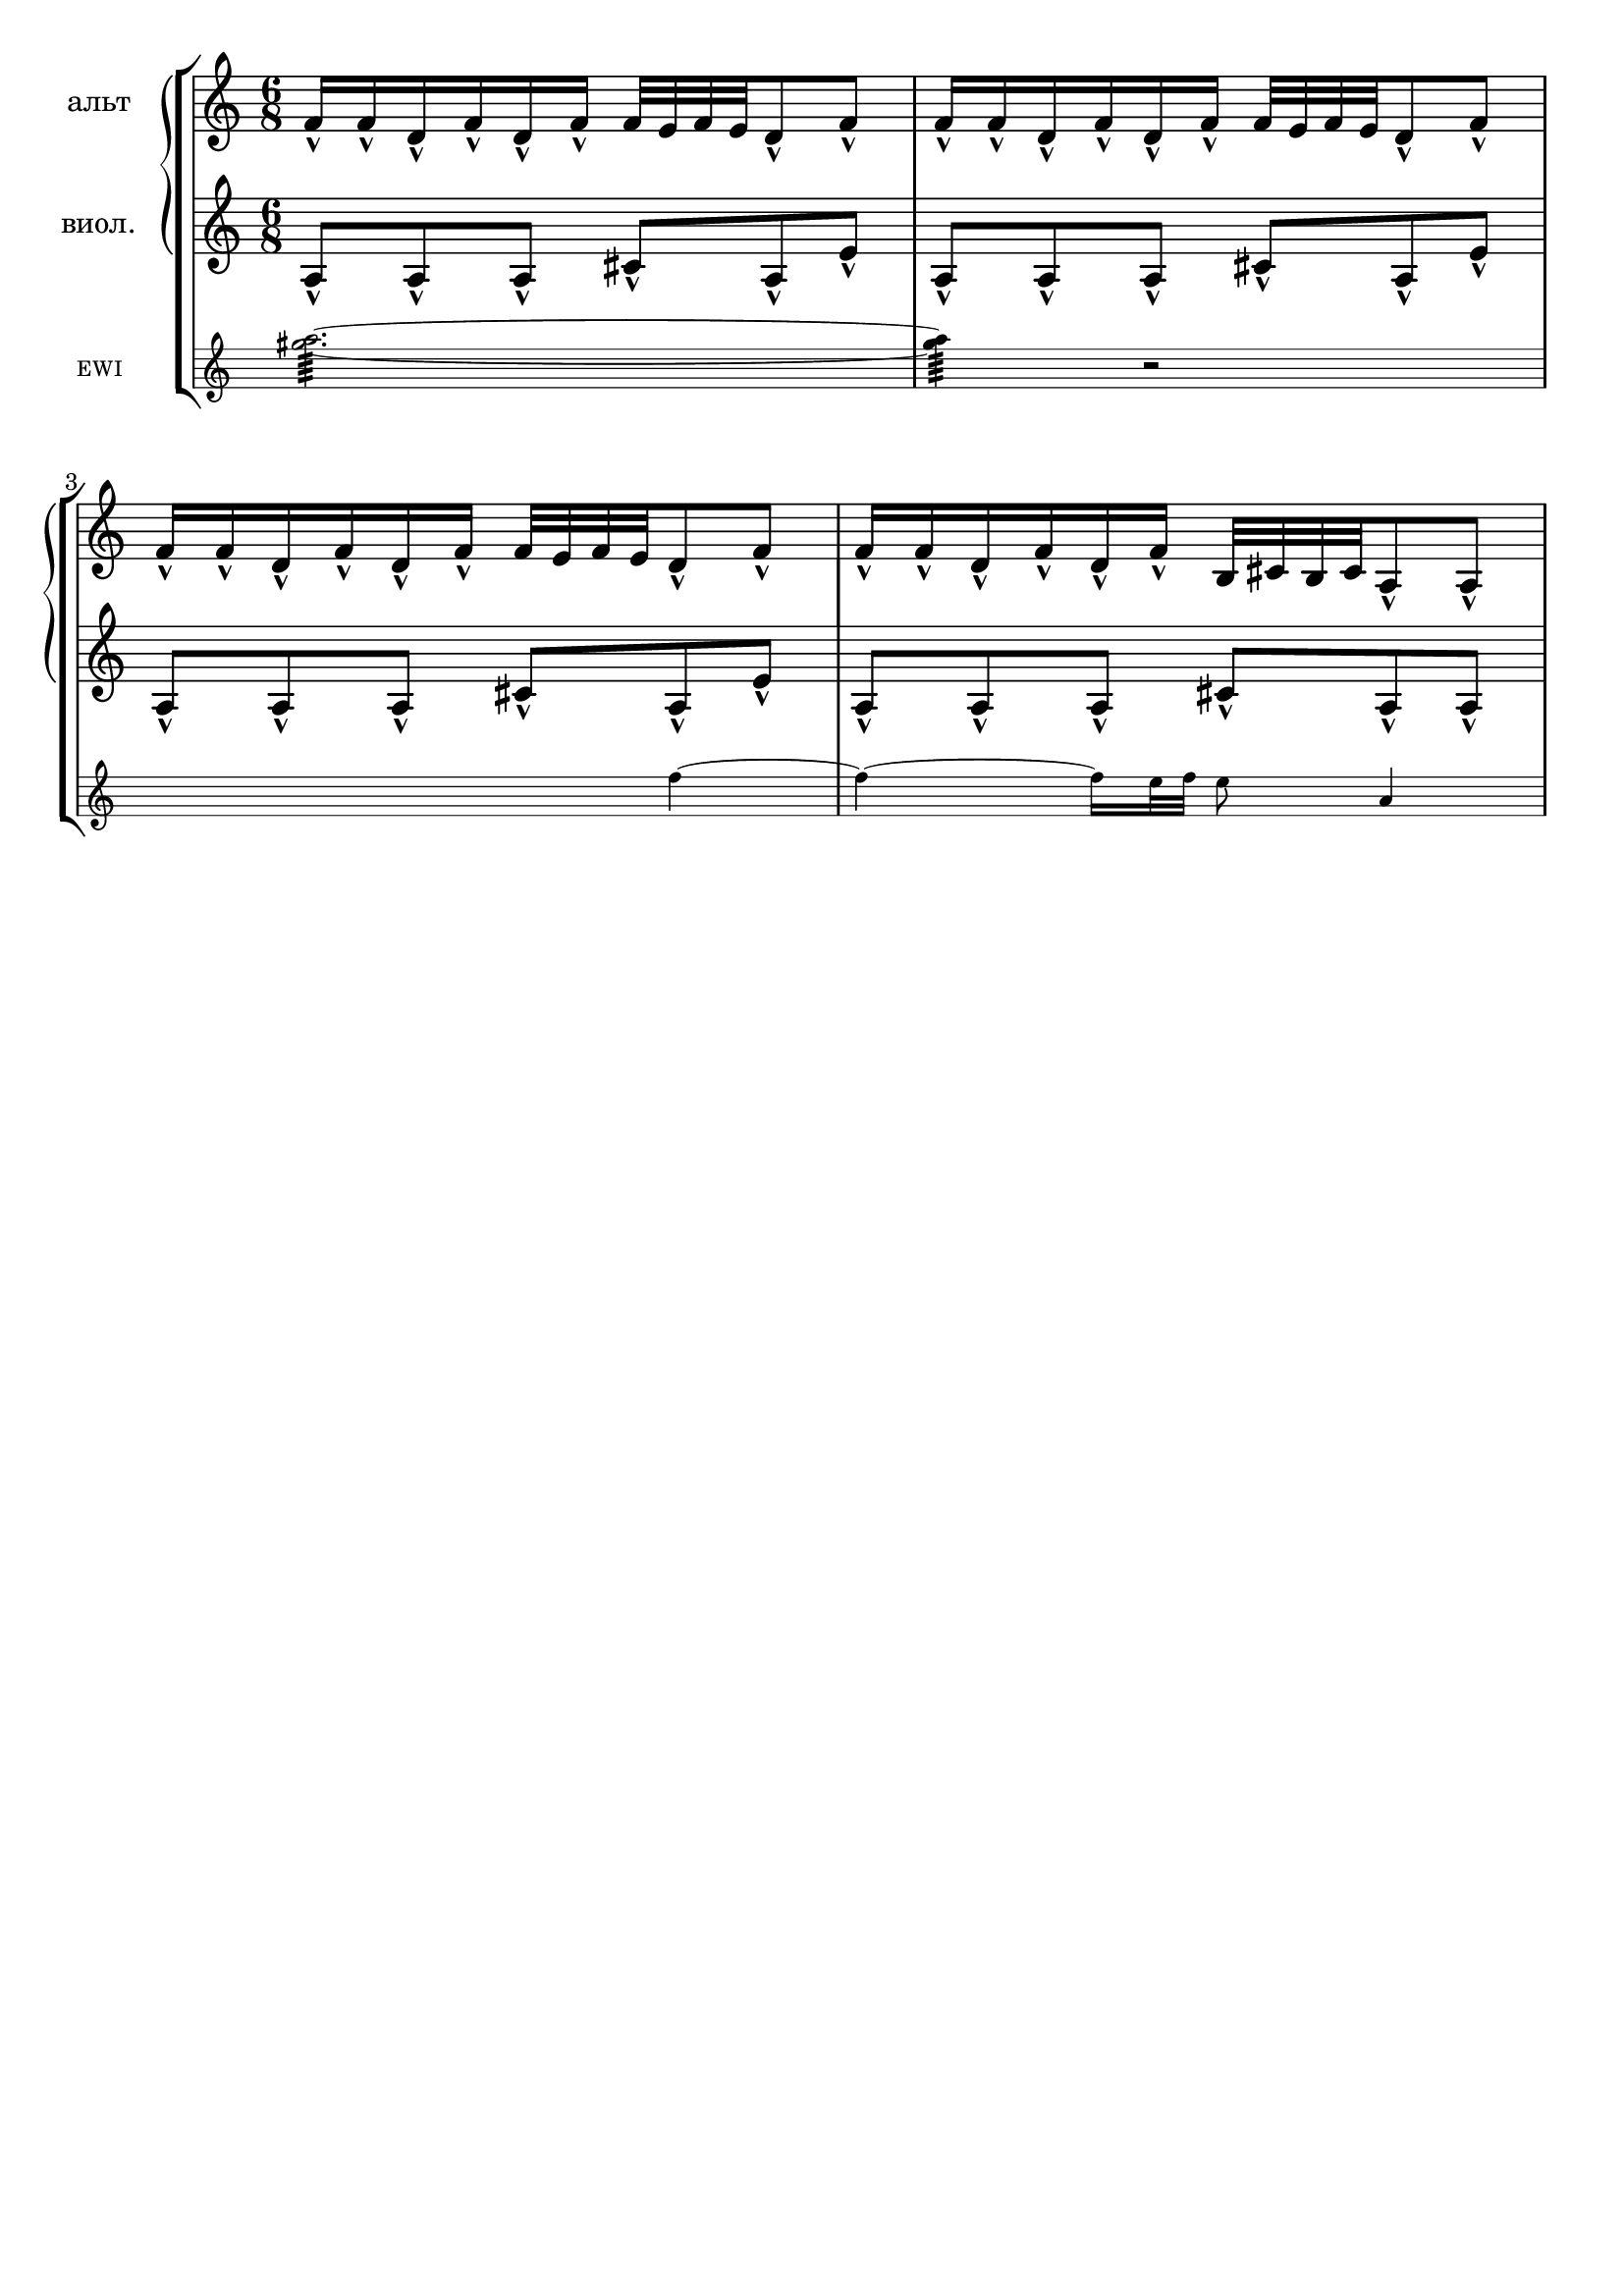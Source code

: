 \version "2.18.2"
\header {
  tagline = ""  % removed
}

\parallelMusic #'(voiceA rhMusic lhMusic) {

	%--------------------bar1 

	\time 6/8
	<a'' gis>2.:64~ |
	f16-^ f-^ d-^ f-^ d-^ f-^ f32 e f e d8-^ f-^ |
	a8-^ a-^ a-^ cis-^ a-^ e'-^ |

	%--------------------bar2 

	<a gis>4:64 r2 |
	f16-^ f-^ d-^ f-^ d-^ f-^ f32 e f e d8-^ f-^ |
	a,8-^ a-^ a-^ cis-^ a-^ e'-^ |
	%--------------------bar3 

	s2 f4~ |
	f16-^ f-^ d-^ f-^ d-^ f-^ f32 e f e d8-^ f-^ |
	a,8-^ a-^ a-^ cis-^ a-^ e'-^ |
	%--------------------bar4 

	f4~ f16 e32 f e8 a,4 |
	f16-^ f-^ d-^ f-^ d-^ f-^ b,32 cis b cis a8-^ a-^ |
	a,8-^ a-^ a-^ cis-^ a-^ a-^ |

	}


 \score {
   \new StaffGroup <<
    \new PianoStaff 
    <<
      \new Staff = "RH" 
    \with {instrumentName = #"альт"} 
      <<
	\relative c'
	\rhMusic
      >>
      \new Staff = "LH" 
    \with {instrumentName = #"виол."} 
      <<
	\relative c'
	\lhMusic
      >>
    >>
     \new Staff
     \with { \remove "Time_signature_engraver" 
     fontSize = #-3
     instrumentName = #"EWI"
      \override StaffSymbol.staff-space = #(magstep -3)
      \override StaffSymbol.thickness = #(magstep -3)}
     \relative c' {\voiceA}
  >>
  }
